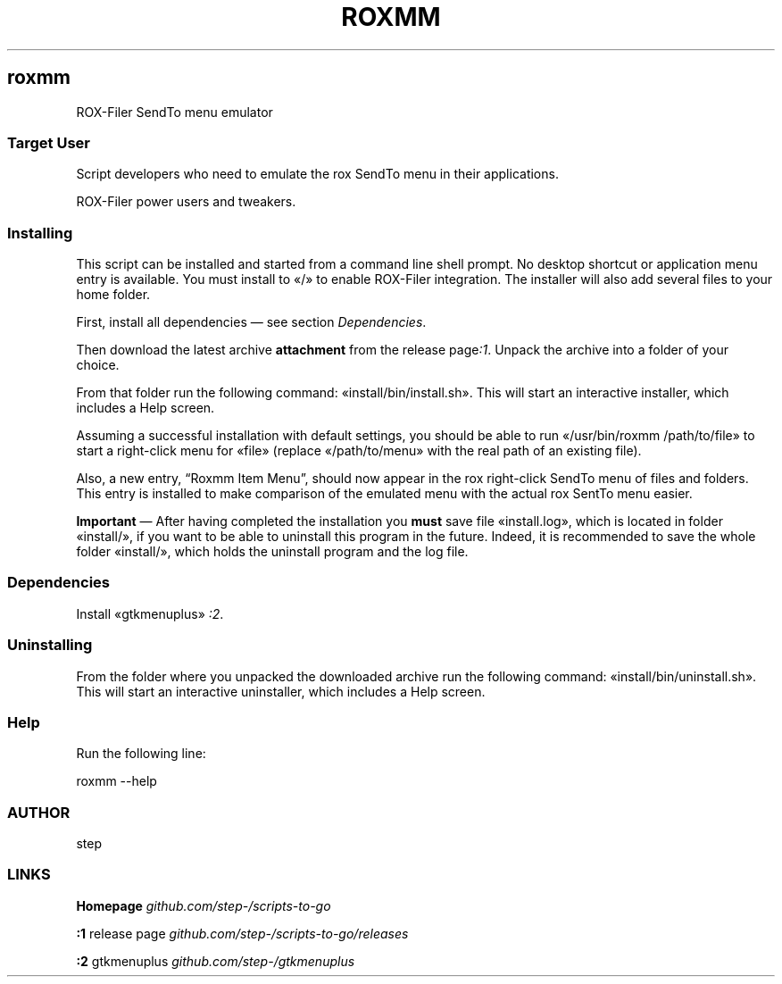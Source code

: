.TH "ROXMM" 1 2019-10-05
.SH roxmm
.LP
ROX-Filer SendTo menu emulator
.SS Target User
.LP
Script developers who need to emulate the rox SendTo menu in their
applications.
.LP
ROX-Filer power users and tweakers.
.SS Installing
.LP
This script can be installed and started from a command line shell prompt.
No desktop shortcut or application menu entry is available.
You must install to «\f[CR]/\f[R]» to enable ROX-Filer integration.
The installer will also add several files to your home folder.
.LP
First, install all dependencies \(em see section \f[I]Dependencies\f[R].
.LP
Then download the latest archive \f[B]attachment\f[R] from the release 
page\f[I]:1\f[R].
Unpack the archive into a folder of your choice.
.LP
From that folder run the following command: «\f[CR]install/bin/install.sh\f[R]».
This will start an interactive installer, which includes a Help screen.
.LP
Assuming a successful installation with default settings, you should be able to
run «\f[CR]/usr/bin/roxmm /path/to/file\f[R]» to start a right-click menu for «\f[CR]file\f[R]»
(replace «\f[CR]/path/to/menu\f[R]» with the real path of an existing file).
.LP
Also, a new entry, \(lqRoxmm Item Menu\(rq, should now appear in the rox right-click
SendTo menu of files and folders. This entry is installed to make comparison of
the emulated menu with the actual rox SentTo menu easier.
.LP
\f[B]Important\f[R] \(em After having completed the installation you \f[B]must\f[R] save file
«\f[CR]install.log\f[R]», which is located in folder «\f[CR]install/\f[R]», if you want to be able to
uninstall this program in the future.  Indeed, it is recommended to save the
whole folder «\f[CR]install/\f[R]», which holds the uninstall program and the log file.
.SS Dependencies
.LP
Install «\f[CR]gtkmenuplus\f[R]»
\f[I]:2\f[R].
.SS Uninstalling
.LP
From the folder where you unpacked the downloaded archive run the following
command: «\f[CR]install/bin/uninstall.sh\f[R]».
This will start an interactive uninstaller, which includes a Help screen.
.SS Help
.LP
Run the following line:
.sp 1
.nf
.ft CR
roxmm --help
.ft
.fi
.SS AUTHOR
.LP
step
.SS LINKS
.LP
\f[B]Homepage\f[R]
\f[I]github.com/step-/scripts-to-go\f[R]
.LP
\f[B]:1\f[R] release page
\f[I]github.com/step-/scripts-to-go/releases\f[R]
.LP
\f[B]:2\f[R] gtkmenuplus
\f[I]github.com/step-/gtkmenuplus\f[R]
